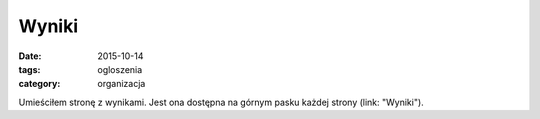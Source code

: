 Wyniki
======

:date: 2015-10-14
:tags: ogloszenia
:category: organizacja

Umieściłem stronę z wynikami. Jest ona dostępna na górnym pasku
każdej strony (link: "Wyniki").
